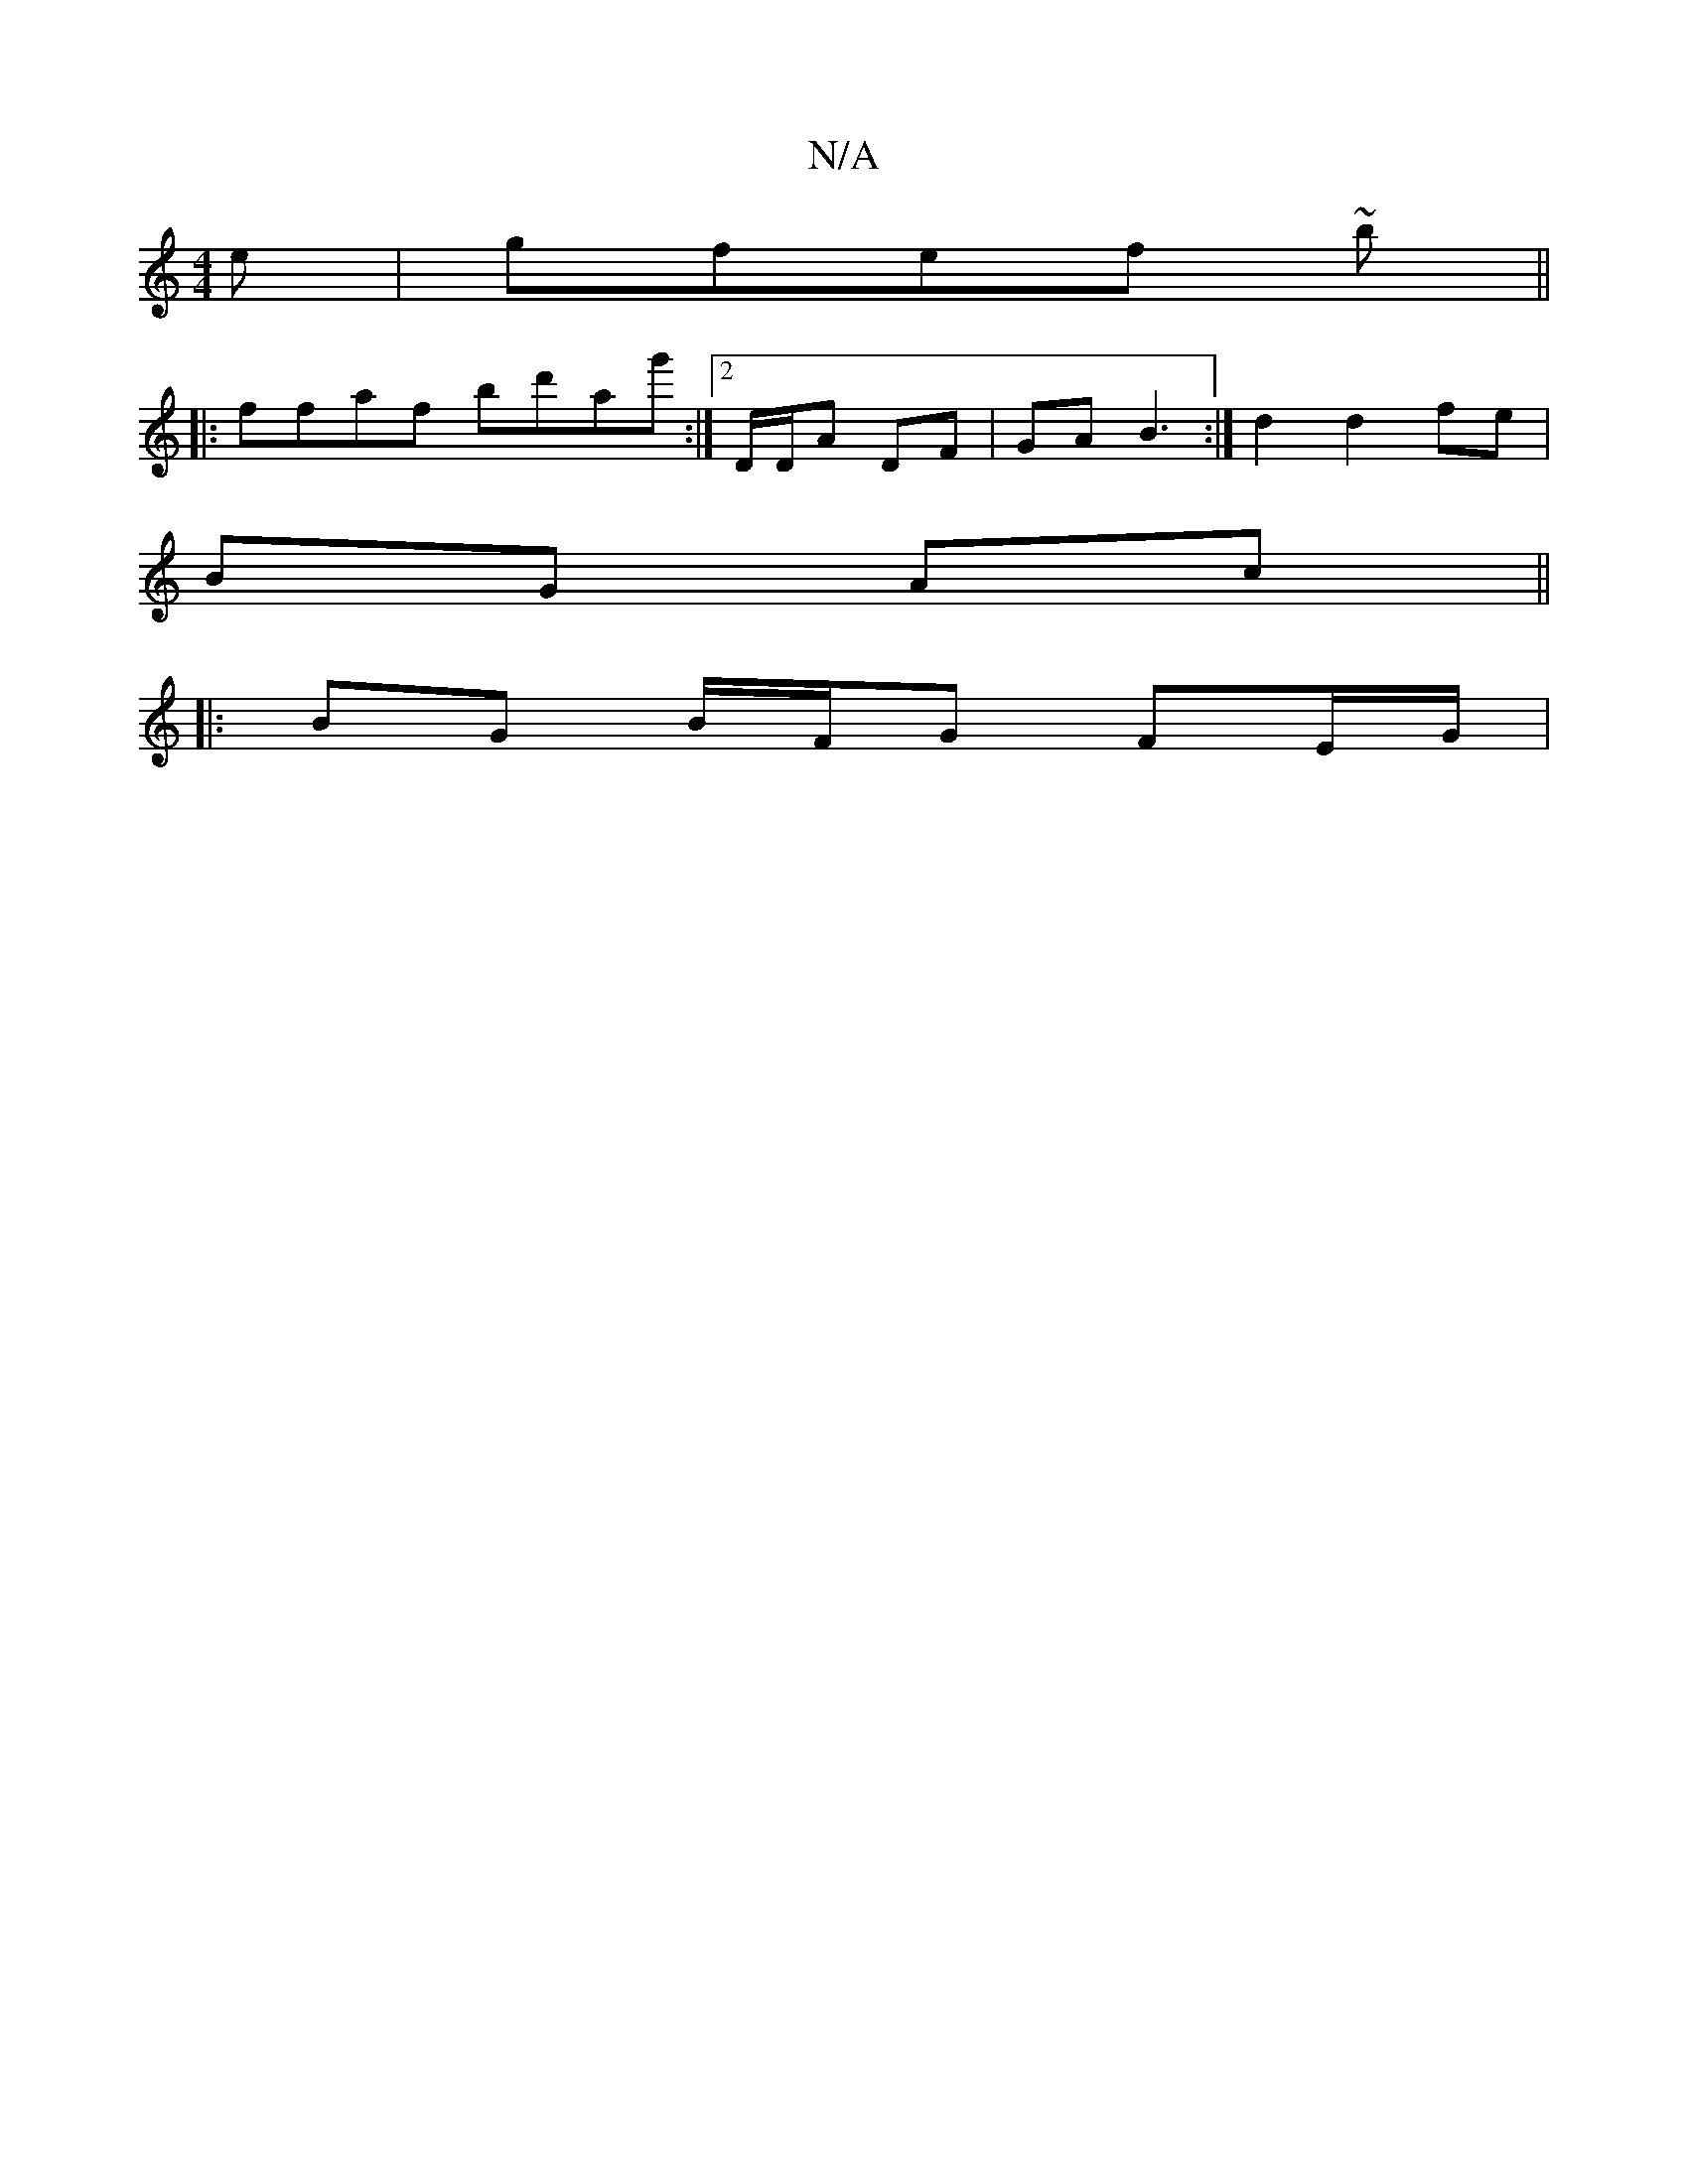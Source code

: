 X:1
T:N/A
M:4/4
R:N/A
K:Cmajor
e|gfef ~2b||
||: ffaf bd'ag':|2 D/D/A DF | GA B3 :|d2 d2 fe |
BG Ac ||
d: B2-|AF FD AG|DBDG EE|(3FAA de d2|cA Bc/d/ | e/f/g gg dBAd | E4 A2 (GB) | "A" A2 d2 AB :|[2 dA fd/B/ cB :|
|: BG B/F/G FE/G/ | 
